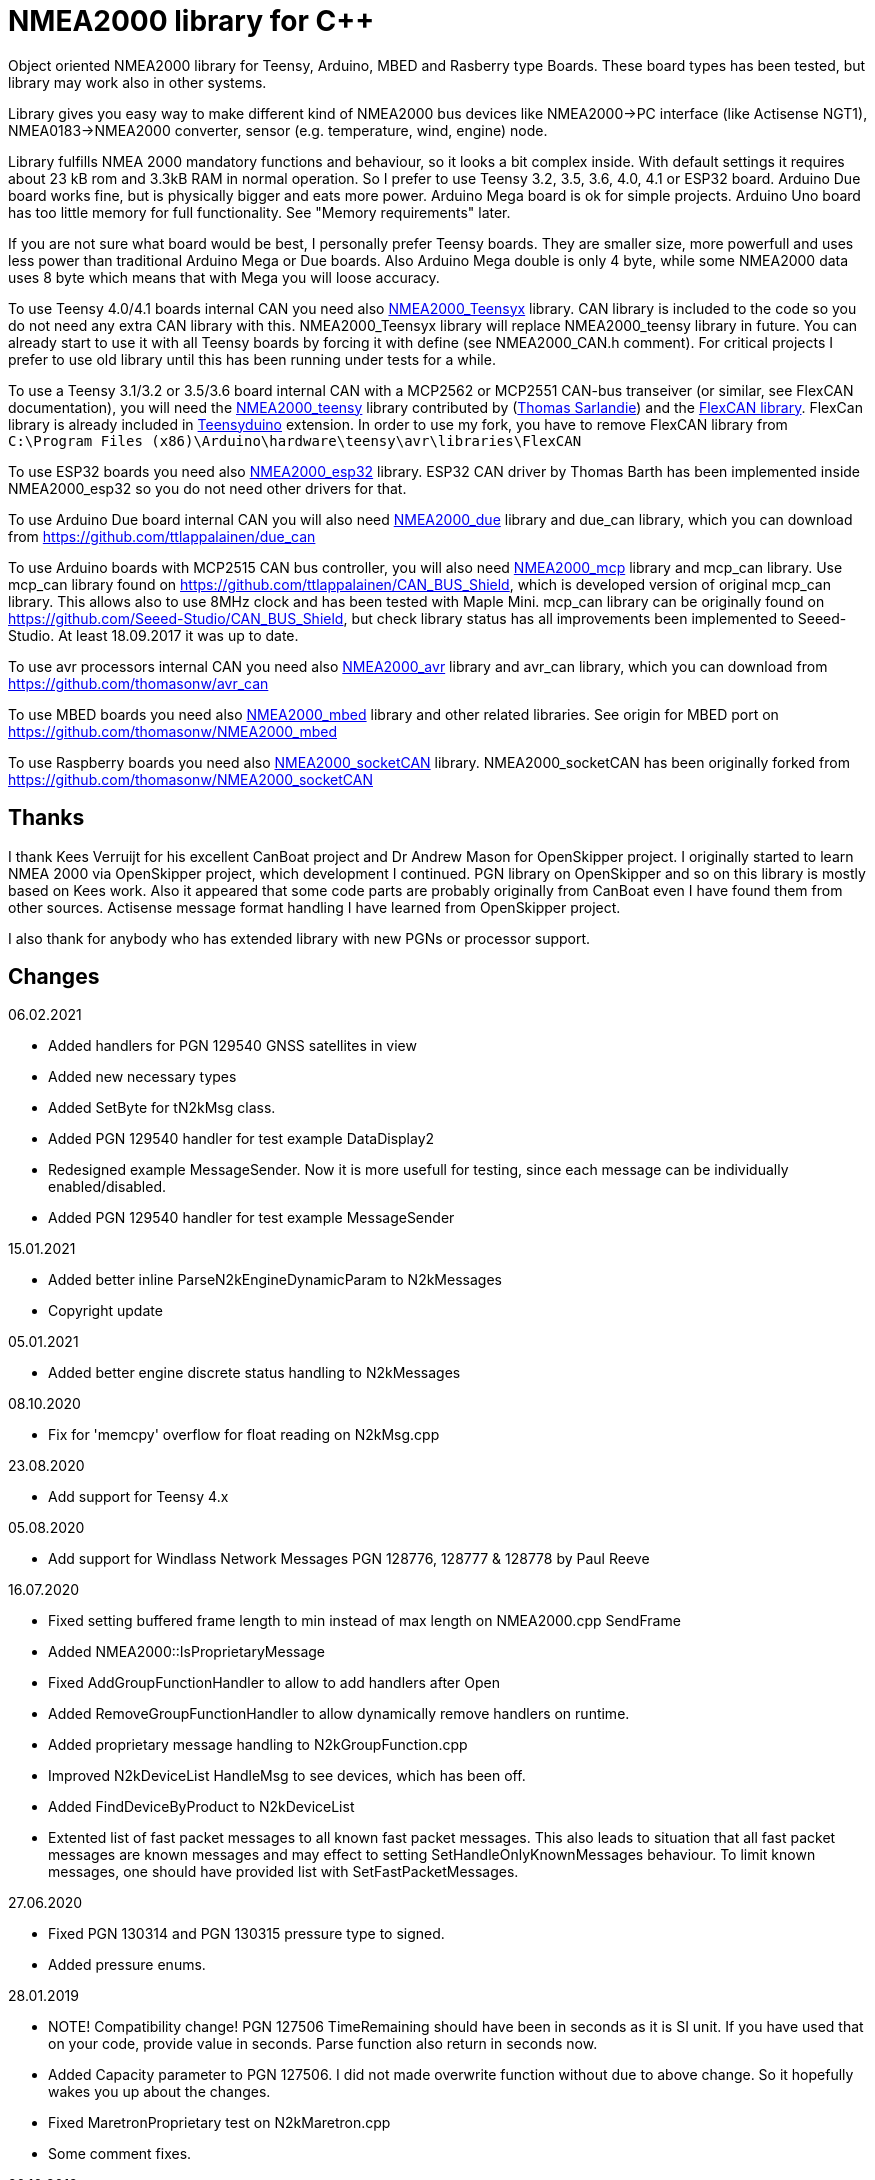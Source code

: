 = NMEA2000 library for C++ =

Object oriented NMEA2000 library for Teensy, Arduino, MBED and Rasberry type Boards.
These board types has been tested, but library may work also in other systems.

Library gives you easy way to make different kind of NMEA2000 bus devices like
NMEA2000->PC interface (like Actisense NGT1), NMEA0183->NMEA2000 converter,
sensor (e.g. temperature, wind, engine) node.

Library fulfills NMEA 2000 mandatory functions and behaviour, so it
looks a bit complex inside. With default settings it requires about 23 kB rom
and 3.3kB RAM in normal operation. So I prefer to use Teensy 3.2, 3.5, 3.6, 4.0, 4.1 or
ESP32 board. Arduino Due board works fine, but is physically bigger and eats
more power. Arduino Mega board is ok for simple projects.
Arduino Uno board has too little memory for full
functionality. See "Memory requirements" later.

If you are not sure what board would be best, I personally prefer Teensy boards. They are
smaller size, more powerfull and uses less power than traditional Arduino Mega or Due boards. Also 
Arduino Mega double is only 4 byte, while some NMEA2000 data uses 8 byte which means that with Mega you will
loose accuracy.

To use Teensy 4.0/4.1 boards internal CAN you need also 
https://github.com/ttlappalainen/NMEA2000_Teensyx[NMEA2000_Teensyx] library. CAN library
is included to the code so you do not need any extra CAN library with this. NMEA2000_Teensyx
library will replace NMEA2000_teensy library in future. You can already start to use it with
all Teensy boards by forcing it with define (see NMEA2000_CAN.h comment). For critical
projects I prefer to use old library until this has been running under tests for a while.
 
To use a Teensy 3.1/3.2 or 3.5/3.6 board internal CAN with a MCP2562 or MCP2551
CAN-bus transeiver (or similar, see FlexCAN documentation), you will need the
https://github.com/sarfata/NMEA2000_teensy[NMEA2000_teensy] library contributed
by (https://twitter.com/sarfata/[Thomas Sarlandie]) and the
https://github.com/ttlappalainen/FlexCAN_Library[FlexCAN library]. FlexCan
library is already included in
https://www.pjrc.com/teensy/teensyduino.html[Teensyduino] extension. In order
to use my fork, you have to remove FlexCAN library from `C:\Program Files
(x86)\Arduino\hardware\teensy\avr\libraries\FlexCAN`

To use ESP32 boards you need also https://github.com/ttlappalainen/NMEA2000_esp32[NMEA2000_esp32] library. ESP32
CAN driver by Thomas Barth has been implemented inside NMEA2000_esp32
so you do not need other drivers for that.

To use Arduino Due board internal CAN you will also need 
https://github.com/ttlappalainen/NMEA2000_due[NMEA2000_due] library
and due_can library, which you can download from
https://github.com/ttlappalainen/due_can

To use Arduino boards with MCP2515 CAN bus controller, you will also need
https://github.com/ttlappalainen/NMEA2000_mcp[NMEA2000_mcp] library and mcp_can library. Use mcp_can library found on
https://github.com/ttlappalainen/CAN_BUS_Shield, which is developed version of
original mcp_can library. This allows also to use 8MHz clock and has been tested with
Maple Mini.  mcp_can library can be originally found on
https://github.com/Seeed-Studio/CAN_BUS_Shield, but check library status has all improvements
been implemented to Seeed-Studio. At least 18.09.2017 it was up to date. 

To use avr processors internal CAN you need also 
https://github.com/thomasonw/NMEA2000_avr[NMEA2000_avr] library and
avr_can library, which you can download from
https://github.com/thomasonw/avr_can

To use MBED boards you need also 
https://github.com/thomasonw/NMEA2000_mbed[NMEA2000_mbed] library and other related
libraries. See origin for MBED port on
https://github.com/thomasonw/NMEA2000_mbed

To use Raspberry boards you need also 
https://github.com/ttlappalainen/NMEA2000_socketCAN[NMEA2000_socketCAN] library.
NMEA2000_socketCAN has been originally forked from
https://github.com/thomasonw/NMEA2000_socketCAN

== Thanks ==

I thank Kees Verruijt for his excellent CanBoat project and Dr Andrew Mason for
OpenSkipper project.  I originally started to learn NMEA 2000 via OpenSkipper
project, which development I continued.  PGN library on OpenSkipper and so on
this library is mostly based on Kees work. Also it appeared that some code
parts are probably originally from CanBoat even I have found them from other
sources.  Actisense message format handling I have learned from OpenSkipper
project.

I also thank for anybody who has extended library with new PGNs or processor
support.


== Changes ==
06.02.2021

- Added handlers for PGN 129540 GNSS satellites in view

- Added new necessary types

- Added SetByte for tN2kMsg class.

- Added PGN 129540 handler for test example DataDisplay2

- Redesigned example MessageSender. Now it is more usefull for testing, since each
  message can be individually enabled/disabled.

- Added PGN 129540 handler for test example MessageSender

15.01.2021

- Added better inline ParseN2kEngineDynamicParam to N2kMessages

- Copyright update

05.01.2021

- Added better engine discrete status handling to N2kMessages

08.10.2020

- Fix for 'memcpy' overflow for float reading on N2kMsg.cpp

23.08.2020

- Add support for Teensy 4.x

05.08.2020

- Add support for Windlass Network Messages PGN 128776, 128777 & 128778 by Paul Reeve

16.07.2020

- Fixed setting buffered frame length to min instead of max length on NMEA2000.cpp SendFrame

- Added NMEA2000::IsProprietaryMessage

- Fixed AddGroupFunctionHandler to allow to add handlers after Open

- Added RemoveGroupFunctionHandler to allow dynamically remove handlers on runtime.

- Added proprietary message handling to N2kGroupFunction.cpp

- Improved N2kDeviceList HandleMsg to see devices, which has been off.

- Added FindDeviceByProduct to N2kDeviceList

- Extented list of fast packet messages to all known fast packet messages. This also leads to situation that all
  fast packet messages are known messages and may effect to setting SetHandleOnlyKnownMessages behaviour. To limit
  known messages, one should have provided list with SetFastPacketMessages.

27.06.2020

- Fixed PGN 130314 and PGN 130315 pressure type to signed.

- Added pressure enums.

28.01.2019

- NOTE! Compatibility change! PGN 127506 TimeRemaining should have been in seconds as it is SI unit.
  If you have used that on your code, provide value in seconds. Parse function also return in seconds now.
  
- Added Capacity parameter to PGN 127506. I did not made overwrite function without due to above change. 
  So it hopefully wakes you up about the changes.
  
- Fixed MaretronProprietary test on N2kMaretron.cpp

- Some comment fixes.

20.10.2019

- Added support for Maretron proprietary PGNs 130823,65286, 65287. See N2kMaretron.h.
  Thanks to Vassilis Bourdakis.
  
- Added proprietary fast packet message test as default. So now proprietary fast packet
  messages will be automatically parsed right without need to use ExtendFastPacketMessages
  
- Fixed strings on product information. Unused characters will be filled with 0xff.

17.10.2019

- Fixed Rate of turn (PGN 127251) and AIS position report ROT (PGN 129038) value multiplier.

- Separated N2k enums to own file N2kTypes.h

- Fixed PGNs 127251, 127258, 130576 length for sending by padding with reserved. Some devices refuces
  to listen message, if length is wrong.

07.07.2019

- Fixed: PGN 127513 was accidently defined also as single frame message.

07.07.2019

- Added: Trip fuel consumption, engine PGN 127497.

- Added: More PGN:s to default fast packet list.

- Updated: Examples MessageSender and DataDisplay2, which can be used for testing messages.

03.03.2019

- Added: Charger status PGN 127507.

- Added: Possibility to delay ISO address claim. Due to some devices CAN priority, it was sent too fast.

- Added: Count for tDeviceList

14.01.2019

- Fix: Device list handler fix. Some tools may use source 254 and that was checked wrong.

- Fix: Message priorities.

04.08.2018

- Fix: NMEA2000.h/NMEA2000.cpp, just in parameter N2kSource type change by mrbubble62

18.07.2018

- Added: N2kMessagesEnumToStr.h "exhaust gas" string for temperature sources by mrbubble62.

09.05.2018

- Fix: NMEA2000_CAN.h, make ESP32 work with ESP-IDF framework, by Sarfata

10.04.2018

- Fix: Handling of humidity PGN 130313.

06.04.2018

- Added: Support for ESP32. See also NMEA2000_esp32

- Fix: Changed some names to avoid conflicts with some stupid define macros on some environments.

04.04.2018

- Fix: NextHeartbeatSentTime initial value.

- Added: New example NMEA2000ToNMEA0183. This has been tested on RPi3B, Arduino DUE, Arduino Mega, Teensy.

26.03.2018

- Added: Strings for Magnetic Variation enum by mrbubble62

13.03.2018

- Added: PGN129033 Local offset

23.02.2018

- Port config ability for SockeCAN by Al Thomason

16.02.2018

- SetN2kSource for other devices by jpilet

29.01.2018

- Added: PGN130576 Small Craft Status / Trim Tab Position definition by Nicholas Agro

15.01.2018

- Fix: ParseN2kPGN129284, Index was not initialized to 0, which caused unpredictable read.

07.01.2018

- Fix: Fast packet sequence counter must be related to PGN.

- Fix: TP message priorities.

- Fix: On SetDeviceInformationInstances we need to send ISO address claim, not start adress claim.

- Fix: Do not respond any queries during address claim.

- Fix: Fixed some messages default priority.

- Fix: Responce to Complex Group Function requests.

- Fix: Now compiles with different compiler definitions defined on NMEA2000_CompilerDefns.h

- Added: Support for sending messages by using Transport Protocol. This is mandatory for NMEA 2000

- Updated: License to 2018

02.12.2017

- Changes effect only use of tN2kDeviceList and AttachMsgHandler callbacks.

- Added FindDeviceByIDs to tN2kDeviceList

- Fix: Devicelist did not handle right, if device changed its address higher.

- Fix: PNG message handler order problem on tNMEA2000::AttachMsgHandler(tMsgHandler *_MsgHandler);

- Fix: If there was NMEA2000 library device with same name, they handshaked both addresses to null.
  The problem still appears, if both devices will be started at same time. I need to add some
  random start delay
  
- Cleaned spaces from end of lines on updated code.

29.11.2017

- Added PGN 128000 Leeway to N2kMessages.h/.cpp

- Fix: Spelling WaterRefereced -> WaterReferenced on N2kMessages.h/.cpp

27.11.2017

- Fix some build errors due to missing include statements (did not affect Arduino, only other platforms)

14.11.2017

- Fix: Default responces to Complex Group Function.

09.11.2017

- Added library.json, thanks for ronzeiller.

31.10.2017

- Fix: fill unused chars on fastpacket messages with 0xff

- Fix: fill unused chars on message fixed sized strings with 0xff. One sample is e.g. PGN 126996, Product Information.

14.10.2017

- Changed tActisenseReader class to handle also Actisense N2k request message types. This type will be used
  by applications, which sends data through NGT-1.
  
- Updated related examples ActisenseListener and ActisenseListenerSender.

- Renamed Min/Max to N2kMin/N2kMax, since Due code had definitions for Min/Max

12.10.2017

- Added PGN validity check to the SendMsg()

- Changed max/min -> own Max/Min. max/min defines does not exist on other systems and Arduino does not have std <Algorithm> for all boards.

10.10.2017

- Fix: PGN 126992 TimeSource handling.

- Fix: Added missing wind reference type.

02.10.2017

- Added range parameter for depth PGN 128267. 

- Added millis() time stamp to N2kMsg clear text Print.

- Now responces also Group Function request for PGN lists PGN 126464

- Now responces also Group Function request for Product Information PGN 126996

- Now responces also Group Function request for Configuration Information PGN 126998

- Fix: spelling Sertification -> Certification

- Fix: on changing SystemInstance reseted DeviceInstance

- Fix: "Group function" responces according to tests with certified Airmar DST800

- Fix: Address claiming could go up to 253 and did not went to "cannot claim". Now, if address cannot be claimed, goes to "cannot claim state" and prevents all message output except ISO address claim.

- Fix: fast packet response for less than 7 data bytes caused two frames.

26.09.2017

- Fixed PGN 128259 parser SOG data type. 

- DataDisplay2 example update.

31.08.2017

- Support for changing configuration information fields InstallationDescription1 and InstallationDescription2 on runtime e.g. with NMEA Reader.
Meaning of those fields is define their "installation description". So if you have two engine monitor devices, you can set e.g. InstallationDescription1 field to 
"Port engine" for one and "Starboard engine" for other. So it is not necessary to hardcode those setting. Of coarse your code must support
parameter saving to e.g. EEPROM as with other parameters (see ReadResetInstallationDescriptionChanged, ReadResetAddressChanged and ReadResetDeviceInformationChanged).
I have example under construction for handling parameter changes.

- Changed some indexes to size_t. This may effect compatibility, if you have used those functions.

31.07.2017

- New versions of NMEA2000_due and due_can (see. https://github.com/ttlappalainen/due_can)

29.07.2017

- Fixed setting device instances on N2kGroupFunctionDefaultHandlers

- Fixed wind PGN 130306 output with reserved field.

- New abstract class tNEMA2000:tMsgHandler and functions AttachMsgHandler/DetachMsgHandler. With these you can have multiple 
  handlers. It also allow PGN specific handlers. See how it has been used on example DeviceAnalyzer. Other simple example
  is under construction.
  
- New class tN2kDeviceList. See more on library reference and on example DeviceAnalyzer.

- Improved message type checking. This will be done for every message, so speed in important. For Arduino Mega average test time
  was dropped from about 90 us to 9 us and for Teensy from 3.5 us to 0.9 us.

26.06.2017 Example updates

- ActisenseListenerSender can be used to listen and send data to NMEA 2000 bus.
  This is almost same as TeensyActisenseListenerSender, but read and forward
  ports can be chosen with #define.

- ActisenseListener uses now SetN2kCANReceiveFrameBufSize.

- Removed FromPCToN2k. ActisenseListenerSender replaces this.

25.06.2017 Fix and cosmetic changes

- ForwardStream initialization was accidentaly deleted

- Clean code and more debug options.

22.06.2017 Fixes and cosmetic changes

- Crashed, if ForwardStream was not defined. I accidentaly forgot to comment
  some debug code.

- Definition of tDeviceInformation changed to fixed sized data so that compiler
  can not mix them.

- Added debug definitions to avoid first bug.

- Some cosmetic changes and tests.

19.06.2017 Changes due to different revisions of FlexCAN library for Teeansy
boards. NOTE! You must update NMEA2000_Teensy library.
I also forked and developed FlexCAN library from collin80 and also send pull
request for him. Until updated there my fork has more features for use with
NMEA2000 library.

13.06.2017 NOTE! Some compatibility changes.

- !NOTE compatibility change. `tProductInformation` has been moved inside
  `tNMEA2000` class. If you have defined `tProductInformation` to `PROGMEM` as
  in example `BatteryMonitor`, you need to change definition `const
  tProductInformation`... to `const tNMEA2000::tProductInformation`...  See
  example `BatteryMonitor`.

- Multi device support should work now. So you can show several devices on bus
  with single hw. See example MultiDevice.

- !NOTE compatibility change. tDeviceInformation has been moved inside
  tNMEA2000 class. This was used only internally until 11.06.2017 release.

11.06.2017 Added NMEA 2000 mandatory features. Some bug fixes.

- !NOTE compatibility change. PROGMEM configuration information did not work
  and actually wasted RAM.  You should define each configuration information
  string alone as PROGMEM and call changed SetProgmemConfigurationInformation.
  See sample BatteryMonitor

- Due to new mandatory features library requires more RAM and program memory.
  It is possible to squeeze requirements with compiler options. See more info
  on NMEA2000_CompilerDefns.h.

- Added new class tN2kGroupFunctionHandler (N2kGroupFunction.h/.cpp) for NMEA
  2000 group function (PGN 126208) handling.  Group function can be used to
  e.g. to set "temperature instance" or "set temperature" fields on PGN 130316.

- Added automatic Heartbeat, which is mandatory for certified NMEA 2000
  devices. If you do not want it to be sent, you have to set heartbeat interval
  to 0. Added also function SetHeartbeatInterval, GetHeartbeatInterval and
  SendHeartbeat.

- Added group function handling for PGN 60928 (ISO Address) and PGN 126993
  (Heartbeat). Handlers can be found on N2kGroupFunctionDefaultHandlers module.

- Added functions ReadResetDeviceInformationChanged,
  SetDeviceInformationInstances, GetDeviceInformation for checking, setting and
  reading device instance changes. See more info on document.

- Added ISO Multi-packet handling. Changed logic on SetN2kCANBufMsg due this.

05.06.2017

- Added PGN 130314 by sarfata.

- Added PGN 127245 rudder parser

- Fixed Device Information, last bit must be set to 1

- Fixed response to ISO Address Claim request. Seems that all new devices
  respond allways with broadcast instead of caller address.

28.05.2017

- Changed default NMEA2000 variable definition in NMEA2000_CAN.h to
reference. So now it is possible to refer it in other modules with definition:
extern tNMEA2000 &NMEA2000;

08.04.2017

- Added Binary status report (PGN 127501) handling. See updated
examples MessageSender and DataDisplay2.

09.03.2017

- Added PGN 129539 support and PGN 129283, 129284 parsers by
denravonska.

07.03.2017

- Debug mode check for DeviceReady and ParseMessages.

05.03.2017

- RPi socketCAN auto selection and MBED compiler portability fix by
thomasonw.

08.02.2017

- Fixed Heading PGN 127250 parsing

22.01.2017

- Replace pointer casting with memcpy to avoid unaligned access, and
add endian support. Thanks to denravonska.

- Handle for PGN 65240 "Commanded address". E.g. diagnostic device may command
  your device to change address.

01.01.2017

- Document and some example fixes to match library portability
changes.

20.12.2016

- Added support for PGN 126464L, PGN List (Transmit and Receive).
Library will automatically respond to this message.  You need only add message
lists and call to methods ExtendTransmitMessages and/or ExtendReceiveMessages.
See e.g. example TemperatureMonitor.

17.12.2016 

- Fixes to avoid compiler warnings

16.12.2016

- Portability fixes. Thanks to denravonska and thomasonw!

- NOTE! compatibility issue! There is no more default stream set on library
  constuctor. So in case you are using forwarding, you need to setup it (like
  in examples) NMEA2000.SetForwardStream(&Serial);

- This reduces the Arduino dependency, allowing the library to more easily be
  used on other platforms. Check all changes under
  https://github.com/ttlappalainen/NMEA2000/pull/35

01.12.2016

- License change to MIT for more permissive

- Also some started to remove platform dependent code.

12.11.2016

- PGN129025 parser added and some fixes by KimBP

11.11.2016

- Added support for PGN 127258 - magnetic variation by adwuk.

18.10.2016

- Added parsing for PGN 130311 by adwuk. Typo fix for system date
comment by sarfata.

19.09.2016

- Lot of testing behind - hopefully works now better.

- NOTE! New method SetN2kCANSendFrameBufSize. Added buffer for frames to be
  sent. This takes more RAM and may be critical for low RAM systems.

- If frame sending fails, system now buffers frames to be sent automatically
  and tries to resend them on next call for ParseMessages.  With this feature
  it solved my problem that time to time my MFD could not receive important
  GNSS or SOG/GOG messages and informed error.

- System now also has more reliable response to the Product Information ISO
  request (PGN 126998). Unfortunately if your system does not poll often enough
  incoming messages (ParseMessages), you still may loose the request itself.
  This is specially the case if you system spends some time reading sensors
  like 1-wire system. Even with 1-wire asynchronous read, it may spend 10 ms
  interrupts disabled. Within 10 ms there may be about 30 messages on bus.

- New methods SetConfigurationInformation and
  SetProgmemConfigurationInformation. System can now also handle Configuration
  Information ISO request to (PGN 126998). Default configuration information is
  saved to PROGMEM.

- NOTE! Reload also NMEA2000_due!

17.09.2016

- Temporary fix for problem to respond product information ISO
request.

12.09.2016

- Thanks for people (usauerbrey, OzOns), who noted below problems

- NOTE! If you are using NMEA2000_can, remember to update that too!

- Fix for ISORequest handling. Now responds allways also for broadcasts.

- Some fixes to avoid compiler warnings.

- Fix for parsing PGN 127257/Attitude

09.08.2016

- NOTE! Fixed PGN 130310, PGN 130311 and added
SetHandleOnlyKnownMessages(), which effects backward compatibility. See below.

- NOTE! On PGN 130310 and PGN 130311 description says that "Atmospheric
  pressure in Pascals. Use function mBarToPascal". There was scaling error and
  now they works like description. After update you have to provide value on
  Pascals and really use mBarToPascal, if you have your value in mBar.

- NOTE! Added SetHandleOnlyKnownMessages(). If you have called
  SetForwardOnlyKnownMessages(true), library did not handle unknown messages.
  After update, this effects only message forwarding - as it should have been.
  So call also SetHandleOnlyKnownMessages(true), if you want to disable any
  handling for unknown messages.

- NMEA 2000 Library reference update.

- Added ExtendSingleFrameMessages and ExtendFastPacketMessages. With these one
  can own list of known messages so that it is not necessary to duplicate
  message list as, if used only SetSingleFrameMessages and
  SetFastPacketMessages.

- Added discrete status flags for transmission parameters (PGN 127493), thanks
  for testing Jason.

06.08.2016

- Added SetISORqstHandler for setting handler for ISO requests. Thanks
thomasonw.

30.07.2016

- NMEA 2000 Library reference update.

- Added example TeensyActisenseListenerSender. Example contains code, schematics
and document.

19.07.2016

- Fixed discrete status on engine dynamic parameters (PGN 127489),
thanks Jason.

- Added new PGN 127257, vessel attitude. Only sending has been tested with NMEA
Reader

12.07.2016

- Added to API -- Optional message lists by thomasonw

25.06.2016

- Corrected Battery Current in ParseN2kPGN127508 by thomasonw.

23.03.2016

- Additional PGN 129038, PGN 129039, PGN 129285, PGN 130074 support by
adwuk.

13.03.2016

- Fix of using PROGMEM. Now also product information defined to
PROGMEM works right.

13.03.2016

- Fix of using PROGMEM. Still does not work right with product
information in PROGMEM. So all changes after 09.03 are still under validation.

13.03.2016

- More memory optimization - thanks for thomasonw. Constant message
strings has been marked with F(...) moving them to flash instead of RAM.

Note also that there is new function `void tNMEA2000::SetProductInformation(const tProductInformation *_ProductInformation);` So one can save memory by
defining product information to flash by using syntax: 

  const tProductInformation BatteryMonitorProductInformation PROGMEM={
  1300,               // N2kVersion
  ...

See example BatteryMonitor.ino

12.03.2016

- Memory tuning. Currently multi device and user definable message
filters has not been implemented, so I changed buffer sizes to minimum.

- There is also new function void tNMEA2000::SetN2kCANMsgBufSize(const unsigned
char _MaxN2kCANMsgs); to define buffer size for received N2k messages.  Note
that library has to collect fast packet frames, which may arrive fragmented
from different devices, so as default this buffer size has been set to 5.  If
your device is only sending some data (mode is tNMEA2000::N2km_NodeOnly), you
do not need to catch all fast packet messages (if any), so you can set buffer
size smaller.

09.03.2016

- Additional PGN 127250, PGN 128275 Support by adwuk.

08.03.2016

- AVR CAN support by thomasonw.

02.02.2016

- NOTE! Updates, which effects backward compatibility. See list below.

- PGN 127489, SetN2kPGN127489 EngineOilTemp and EngineCoolantTemp is in Kelvins
  as in other temperature functions. So add for call to this
  function CToKelvin(...)

- Some function names withing N2kMessages have been changed. Change function names listed below! +
    SetN2kPGNSystemTime -> SetN2kSystemTime +
    ParseN2kPGNSystemTime -> ParseN2kSystemTime +
    SetN2kPGNTrueHeading -> SetN2kTrueHeading +
    SetN2kPGNMagneticHeading -> SetN2kMagneticHeading

- Variable types has been changed on some functions in N2kMessages. So when you get an compiler error about functions in N2kMessages, check
  carefully all parameter definitions for function from N2kMessages.h.

- If you do not have value for some parameter for functions in N2kMessages, use related N2kxxxxNA constant defined in N2kMsg.h. So e.g. if you only have
  wind speed, call +
  SetN2kWindSpeed(N2kMsg, 1, ReadWindSpeed(),N2kDoubleNA,N2kWind_Apprent);

- If you are reading values from N2k bus, you can now check does some value exist by using function N2kIsNA.
  So if you e.g. call +
  ParseN2kOutsideEnvironmentalParameters(N2kMsg,SID,WaterTemperature,OutsideAmbientAirTemperature,AtmosphericPressure); +
  then check pressure value with +
  if ( !N2kIsNA(AtmosphericPressure) ) { // It is available, so we can show it!

- Added reference document to the documents, which hopefully helps to get started.

23.01.2016

- Added PGN 127493 support. NMEA2000_mcp has now interrupt support. Some other fixes.

23.01.2016

- Added some comments to samples and several new message readers. Also added support for 130316 extended temperature.
Added new include N2kMessagesEnumToStr.h for translating library enums to clear text. This is now just for preliminary
so I may changes texts in coming future.
Added also new examples DataDisplay2.ini and MessageSender.ino. They are extended versions of DataDisplay.ino and
TemperatureMonitor.ino.

05.12.2015

- Added NMEA2000_CAN.h and some fixes. Library has been originally developed with Arduino Software 1.6.5
On Arduino Software 1.6.6 it is possible to include libraries within included files, so now it is possible to just
include one file NMEA2000_CAN.h, which automatically selects right CAN library according. So you can have same code for
different hw. Currently supported CAN libraries are mcp_can, due_can and teensy.
Note! NMEA2000_CAN.h is now used on examples TemperatureMonitor and WindMonitor!

== Memory requirements ==

I have tried to measure memory used by library, but it is not so simple, since
there are some automated operations.  With version 11.06.2017 I got results:

- Approximate ROM 26.9 kB
- Approximate RAM  3.4 kB

This is with simple TemperatureMonitor example. This can be squeezed by
setting:

- Add below to setup() before NMEA2000.Open();
....
  NMEA2000.SetN2kCANMsgBufSize(2);
  NMEA2000.SetN2kCANSendFrameBufSize(15);
....

- Defining ProductInformation to PROGMEM as in BatteryMonitor example.

- Disabling all extra features. See NMEA2000_CompilerDefns.h

- Disable interrupt receiving.

With those setting you can go down to appr. 19 kB ROM and 1.9 kB RAM. So for 2
kB devices like Arduino Uno, there is not much for your own code.

== Hardware setup ==

NMEA2000 is inherited from CAN. Many MCUs like Teensy >3.1, ESP32, Arduino Due has already
CAN controller inside. If your MCU does not have CAN controller inside or you need second
external CAN controller, you can use e.g. MCP2515 CAN controller, which is supported by
library.

For final connection to the bus you need CAN bus_transceiver chip. Devices on NMEA2000
bus should be isolated to avoid ground loops. So if you take power from NMEA2000
bus and your device is not connected to ground enywhere else, you can use unisolated tranceiver
like MCP2551, MCP2562 or SN65HVD234.
If you instead feed power to your device directly or e.g. use engine own sensors for measuring,
you have to use isolated tranceivers like ISO1050. Remember also use isolated power supply, if you take power
from bus and have any unisolated connection to anywhere on your whole system. 

Easiest for connecting to NMEA2000 bus is to use some ready shield.

* Teensy 3.2 +
http://skpang.co.uk/catalog/teensy-canbus-breakout-board-include-teensy-32-p-1507.html

* ESP32 +
https://www.tindie.com/products/fusion/can32-an-esp32-dev-board-with-can-bus-v21/

* Arduino Due +
http://skpang.co.uk/catalog/dual-can-bus-interface-for-arduino-due-p-1579.html

* Arduino Mega +
https://wiki.seeedstudio.com/CAN-BUS_Shield_V1.2/ +
Note that there are several different shields for CAN bus available and others may use
8 MHz chrystal instead of default 16 MHz chrystal. This must be set before including NMEA2000_CAN.h

In case you build your tranceiver connection by yourself there are some connection examples
under https://github.com/ttlappalainen/NMEA2000/tree/master/Documents[documents].

* Teensy 3.2 +
** https://github.com/ttlappalainen/NMEA2000/blob/master/Examples/TeensyActisenseListenerSender/Documents/Teensy_Actisense_listener_sender_schematics.pdf[Teensy_Actisense_listener_sender_schematics.pdf]

* Arduino due +
** https://github.com/ttlappalainen/NMEA2000/blob/master/Documents/ArduinoDUE_CAN_with_MCP2562.pdf[ArduinoDUE_CAN_with_MCP2562.pdf]
** https://github.com/ttlappalainen/NMEA2000/blob/master/Documents/ArduinoDue_CAN_with_SN65HVD234.jpg[ArduinoDue_CAN_with_SN65HVD234.jpg]

* Arduino Mega +
** https://github.com/ttlappalainen/NMEA2000/blob/master/Documents/ArduinoMega_CAN_with_MCP2515_MCP2551.pdf[ArduinoMega_CAN_with_MCP2515_MCP2551.pdf]

* ATmegaxxM1 +
** https://github.com/ttlappalainen/NMEA2000/blob/master/Documents/ATmegaxxM1%20CAN%20example.pdf[ATmegaxxM1%20CAN%20example.pdf]


Library has been also used with Maple Mini board.

== Software setup ==

You need at least Arduino Software 1.6.6 for this sample. I'll expect you are
familiar with Arduino and using libraries. When your Arduino environment is
ready,

- Download https://github.com/ttlappalainen/NMEA2000[NMEA2000] library zip.

- Depending of your board download libraries as zip:
** For Teensy 4.x - works also with 3.1/3.2/3.5/3.6, but is under tests.
***  https://github.com/ttlappalainen/NMEA2000_Teensyx[NMEA2000_Teensyx]
***  Remember also install https://www.pjrc.com/teensy/td_download.html[Teensyduino]!

** For Teensy 3.1/3.2/3.5/3.6
***  https://github.com/sarfata/NMEA2000_teensy[NMEA2000_teensy]
***  https://github.com/ttlappalainen/FlexCAN_Library[FlexCAN_Library]
***  Remember also install https://www.pjrc.com/teensy/td_download.html[Teensyduino]!
     Note that on installing Teensyduino you should not install FleCAN with it.

** For ESP32
*** https://github.com/ttlappalainen/NMEA2000_esp32[NMEA2000_esp32]

** For Arduino due
***  https://github.com/ttlappalainen/NMEA2000_due[NMEA2000_due]
***  https://github.com/ttlappalainen/due_can[due_can]

** For external CAN bus controller MCP2515 like with Arduino Mega CAN shields
***  https://github.com/ttlappalainen/NMEA2000_mcp
***  https://github.com/ttlappalainen/CAN_BUS_Shield[mcp_can]

- Install all libraries to your Arduino IDE (Sketch-Include Library-Add .ZIP library).

- Open `NMEA2000\Examples\TemperatureMonitor`.

- Connect you board to USB and NMEA2000 bus.

- Send sketch to your board.

- If you have Multi Function Display (e.g. Garmin GMI-20) on your NMEA2000 bus,
  you should see on it's NMEA2000 bus devices new device "Simple temp monitor"
  on the list.

Now you are ready to play with your own device. Check also the
`NMEA2000\Examples\ActisenseListener`, which reads all data from NMEA2000 bus and
sends it to PC. `NMEA2000/Examples/ArduinoGateway` allows you to mimic Actisense
NGT-1 and connect e.g. a Raspberry Pi running Signal-K to the NMEA2000 bus with
an Arduino or Teensy.

== Forcing CAN "driver" (was using Arduino Software older than 1.6.6) ==

In examples there are simple includes: +
#include <Arduino.h> +
#include <NMEA2000_CAN.h>  // This will automatically choose right CAN library and create suitable NMEA2000 object +

If that can not be used (like with Arduino IDE older than 1.6.6) or you would like to control naming and used "driver",
you can manually include necessary files. Specially if you want to use secondary CAN bus on your system.

For use with Teensy 4.x (also with 3.1/3.2/3.5/3.6)

  #include <N2kMsg.h>
  #include <NMEA2000.h>
  #include <NMEA2000_Teensyx.h> // https://github.com/ttlappalainen/NMEA2000_Teensyx
  //
  tNMEA2000_Teensyx NMEA2000;

For use with Teensy 3.1/3.2/3.5/3.6 board and FlexCan

  #include <N2kMsg.h>
  #include <NMEA2000.h>
  #include <FlexCAN.h>
  #include <NMEA2000_teensy.h> // https://github.com/sarfata/NMEA2000_teensy
  //
  tNMEA2000_teensy NMEA2000;

For use with ESP32

  #include <N2kMsg.h>
  #include <NMEA2000.h>
  #include <NMEA2000_esp32.h> // https://github.com/ttlappalainen/NMEA2000_esp32
  //
  tNMEA2000_esp32 NMEA2000;

For use board with MCP2515 SPI can bus tranceiver and mcp_can library

  #include <N2kMsg.h>
  #include <NMEA2000.h>
  #include <SPI.h>
  #include <mcp_can.h> // https://github.com/ttlappalainen/CAN_BUS_Shield
  #include <NMEA2000_mcp.h>
  #define N2k_CAN_INT_PIN 21 // Pin, where interrupt line has been connected
  #define N2k_SPI_CS_PIN 53  // Pin for SPI Can Select
  //
  tNMEA2000_mcp NMEA2000(N2k_SPI_CS_PIN,MCP_16MHz,N2k_CAN_INT_PIN);

For use with Arduino due and due_can library

  #include <N2kMsg.h>
  #include <NMEA2000.h>
  #include <due_can.h>  // https://github.com/ttlappalainen/due_can
  #include <NMEA2000_due.h>
  //
  tNMEA2000_due NMEA2000;

For use with Atmel AVR processors internal CAN controller

  #include <N2kMsg.h>
  #include <NMEA2000.h>
  #include <avr_can.h>            // https://github.com/thomasonw/avr_can
  #include <NMEA2000_avr.h>       // https://github.com/thomasonw/NMEA2000_avr
  //
  tNMEA2000_avr NMEA2000;

== References ==

- https://nmea.org/content/STANDARDS/NMEA_2000[NMEA2000 organization]

- https://www.nmea.org/Assets/20190614%200183%20manufacturer%20codes.pdf[List of NMEA 2000 registered devices]

- https://www.nmea.org/Assets/20140109%20nmea-2000-corrigendum-tc201401031%20pgn%20126208.pdf[List of NMEA 2000 registrated companies]

- http://www.nmea.org/Assets/20120726%20nmea%202000%20class%20&%20function%20codes%20v%202.00.pdf[Device class and function codes]

- http://www.nmea.org/Assets/20140710%20nmea-2000-060928%20iso%20address%20claim%20pgn%20corrigendum.pdf[ISO address claim]

- https://www.nmea.org/Assets/20140109%20nmea-2000-corrigendum-tc201401031%20pgn%20126208.pdf[Group function PGN 126208 handling]

- https://www.nmea.org/Assets/20140102%20nmea-2000-126993%20heartbeat%20pgn%20corrigendum.pdf[Heartbeat PGN 126993]

== License ==

MIT license

Copyright (c) 2015-2020 Timo Lappalainen, Kave Oy, www.kave.fi

Permission is hereby granted, free of charge, to any person obtaining a copy of
this software and associated documentation files (the "Software"), to deal in
the Software without restriction, including without limitation the rights to
use, copy, modify, merge, publish, distribute, sublicense, and/or sell copies
of the Software, and to permit persons to whom the Software is furnished to do
so, subject to the following conditions:

The above copyright notice and this permission notice shall be included in all
copies or substantial portions of the Software.

THE SOFTWARE IS PROVIDED "AS IS", WITHOUT WARRANTY OF ANY KIND, EXPRESS OR
IMPLIED, INCLUDING BUT NOT LIMITED TO THE WARRANTIES OF MERCHANTABILITY,
FITNESS FOR A PARTICULAR PURPOSE AND NONINFRINGEMENT. IN NO EVENT SHALL THE
AUTHORS OR COPYRIGHT HOLDERS BE LIABLE FOR ANY CLAIM, DAMAGES OR OTHER
LIABILITY, WHETHER IN AN ACTION OF CONTRACT, TORT OR OTHERWISE, ARISING FROM,
OUT OF OR IN CONNECTION WITH THE SOFTWARE OR THE USE OR OTHER DEALINGS IN THE
SOFTWARE.
